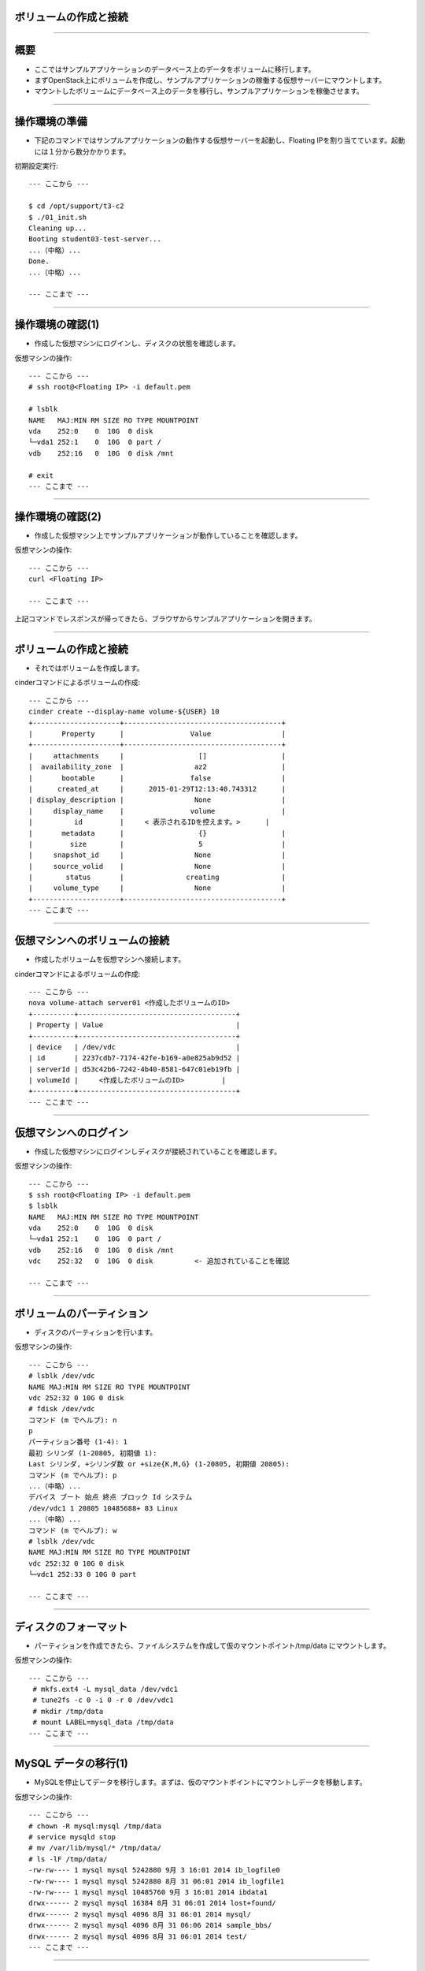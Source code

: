 ボリュームの作成と接続
================

----

概要
================

- ここではサンプルアプリケーションのデータベース上のデータをボリュームに移行します。
- まずOpenStack上にボリュームを作成し、サンプルアプリケーションの稼働する仮想サーバーにマウントします。
- マウントしたボリュームにデータベース上のデータを移行し、サンプルアプリケーションを稼働させます。


----

操作環境の準備
================

- 下記のコマンドではサンプルアプリケーションの動作する仮想サーバーを起動し、Floating IPを割り当てています。起動には１分から数分かかります。

初期設定実行::

  --- ここから ---
  
  $ cd /opt/support/t3-c2
  $ ./01_init.sh
  Cleaning up...
  Booting student03-test-server...
  ...（中略）...
  Done.
  ...（中略）...

  --- ここまで ---

----

操作環境の確認(1)
================

- 作成した仮想マシンにログインし、ディスクの状態を確認します。

仮想マシンの操作::

  --- ここから ---
  # ssh root@<Floating IP> -i default.pem
  
  # lsblk
  NAME   MAJ:MIN RM SIZE RO TYPE MOUNTPOINT
  vda    252:0    0  10G  0 disk 
  └─vda1 252:1    0  10G  0 part /
  vdb    252:16   0  10G  0 disk /mnt

  # exit
  --- ここまで ---

----

操作環境の確認(2)
================

- 作成した仮想マシン上でサンプルアプリケーションが動作していることを確認します。

仮想マシンの操作::

  --- ここから ---
  curl <Floating IP>
  
  --- ここまで ---

上記コマンドでレスポンスが帰ってきたら、ブラウザからサンプルアプリケーションを開きます。



----


ボリュームの作成と接続
================

- それではボリュームを作成します。

cinderコマンドによるボリュームの作成::

  --- ここから ---
  cinder create --display-name volume-${USER} 10 
  +---------------------+--------------------------------------+
  |       Property      |                Value                 |
  +---------------------+--------------------------------------+
  |     attachments     |                  []                  |
  |  availability_zone  |                 az2                  |
  |       bootable      |                false                 |
  |      created_at     |      2015-01-29T12:13:40.743312      |
  | display_description |                 None                 |
  |     display_name    |                volume                |
  |          id         |     < 表示されるIDを控えます。>      |
  |       metadata      |                  {}                  |
  |         size        |                  5                   |
  |     snapshot_id     |                 None                 |
  |     source_volid    |                 None                 |
  |        status       |               creating               |
  |     volume_type     |                 None                 |
  +---------------------+--------------------------------------+
  --- ここまで ---

----

仮想マシンへのボリュームの接続
================

- 作成したボリュームを仮想マシンへ接続します。

cinderコマンドによるボリュームの作成::

  --- ここから ---
  nova volume-attach server01 <作成したボリュームのID>
  +----------+--------------------------------------+
  | Property | Value                                |
  +----------+--------------------------------------+
  | device   | /dev/vdc                             |
  | id       | 2237cdb7-7174-42fe-b169-a0e825ab9d52 |
  | serverId | d53c42b6-7242-4b40-8581-647c01eb19fb |
  | volumeId |     <作成したボリュームのID>         |
  +----------+--------------------------------------+
  --- ここまで ---

----


仮想マシンへのログイン
================

- 作成した仮想マシンにログインしディスクが接続されていることを確認します。

仮想マシンの操作::

  --- ここから ---
  $ ssh root@<Floating IP> -i default.pem
  $ lsblk
  NAME   MAJ:MIN RM SIZE RO TYPE MOUNTPOINT
  vda    252:0    0  10G  0 disk 
  └─vda1 252:1    0  10G  0 part /
  vdb    252:16   0  10G  0 disk /mnt
  vdc    252:32   0  10G  0 disk          <- 追加されていることを確認

  --- ここまで ---

----


ボリュームのパーティション
================

- ディスクのパーティションを行います。

仮想マシンの操作::

  --- ここから ---
  # lsblk /dev/vdc
  NAME MAJ:MIN RM SIZE RO TYPE MOUNTPOINT
  vdc 252:32 0 10G 0 disk
  # fdisk /dev/vdc
  コマンド (m でヘルプ): n
  p
  パーティション番号 (1-4): 1
  最初 シリンダ (1-20805, 初期値 1):
  Last シリンダ, +シリンダ数 or +size{K,M,G} (1-20805, 初期値 20805):
  コマンド (m でヘルプ): p
  ...（中略）...
  デバイス ブート 始点 終点 ブロック Id システム
  /dev/vdc1 1 20805 10485688+ 83 Linux
  ...（中略）...
  コマンド (m でヘルプ): w
  # lsblk /dev/vdc
  NAME MAJ:MIN RM SIZE RO TYPE MOUNTPOINT
  vdc 252:32 0 10G 0 disk
  └─vdc1 252:33 0 10G 0 part
  
  --- ここまで ---

----

ディスクのフォーマット
================

- パーティションを作成できたら、ファイルシステムを作成して仮のマウントポイント/tmp/data にマウントします。

仮想マシンの操作::

  --- ここから ---
   # mkfs.ext4 -L mysql_data /dev/vdc1
   # tune2fs -c 0 -i 0 -r 0 /dev/vdc1
   # mkdir /tmp/data
   # mount LABEL=mysql_data /tmp/data
  --- ここまで ---

----

MySQL データの移行(1)
================

- MySQLを停止してデータを移行します。まずは、仮のマウントポイントにマウントしデータを移動します。

仮想マシンの操作::

  --- ここから ---
  # chown -R mysql:mysql /tmp/data
  # service mysqld stop
  # mv /var/lib/mysql/* /tmp/data/
  # ls -lF /tmp/data/
  -rw-rw---- 1 mysql mysql 5242880 9月 3 16:01 2014 ib_logfile0
  -rw-rw---- 1 mysql mysql 5242880 8月 31 06:01 2014 ib_logfile1
  -rw-rw---- 1 mysql mysql 10485760 9月 3 16:01 2014 ibdata1
  drwx------ 2 mysql mysql 16384 8月 31 06:01 2014 lost+found/
  drwx------ 2 mysql mysql 4096 8月 31 06:01 2014 mysql/
  drwx------ 2 mysql mysql 4096 8月 31 06:06 2014 sample_bbs/
  drwx------ 2 mysql mysql 4096 8月 31 06:01 2014 test/
  --- ここまで ---

----

MySQL データの移行(2)
================

- 移動したデータでMySQLを起動します。

仮想マシンの操作::

  --- ここから ---
  # umount /tmp/data/
  # echo "/dev/vdc1 /var/lib/mysql ext4 defaults,noatime 0 2" >> /etc/fstab
  # mount /var/lib/mysql
  # df -h /var/lib/mysql
  Filesystem Size Used Avail Use% Mounted on
  /dev/vdc1 9.9G 172M 9.7G 2% /var/lib/mysql
  # service mysqld start
  # sh ~/sample-app/server-setup/rest.init.sh restart
  --- ここまで ---

----

サンプルアプリケーションの動作確認
================

- ブラウザからサンプルアプリケーションを操作し、書き込みができることを確認します。


----


後片付け
================

- 作成した仮想マシンを全て削除します。
- 引き続きボリュームのスナップショットを行う場合は片付けをせずに実施できます。

コマンド実行の様子:

  ---- ここから ----
  # exit
  # pwd
  /opt/support/t3-c2  # <---「/opt/support/t3-c2」にいることを確認します。
  # ./99_cleanup.sh
  ---- ここまで ----

----

まとめ
================

- 仮想マシンをボリュームにマウントし、MySQLのデータをその上に移行しました。
- これにより仮想マシンを削除してもMySQLのデータが
- ボリュームのスナップショット機能、バックアップ機能が使えるようになります。

----

